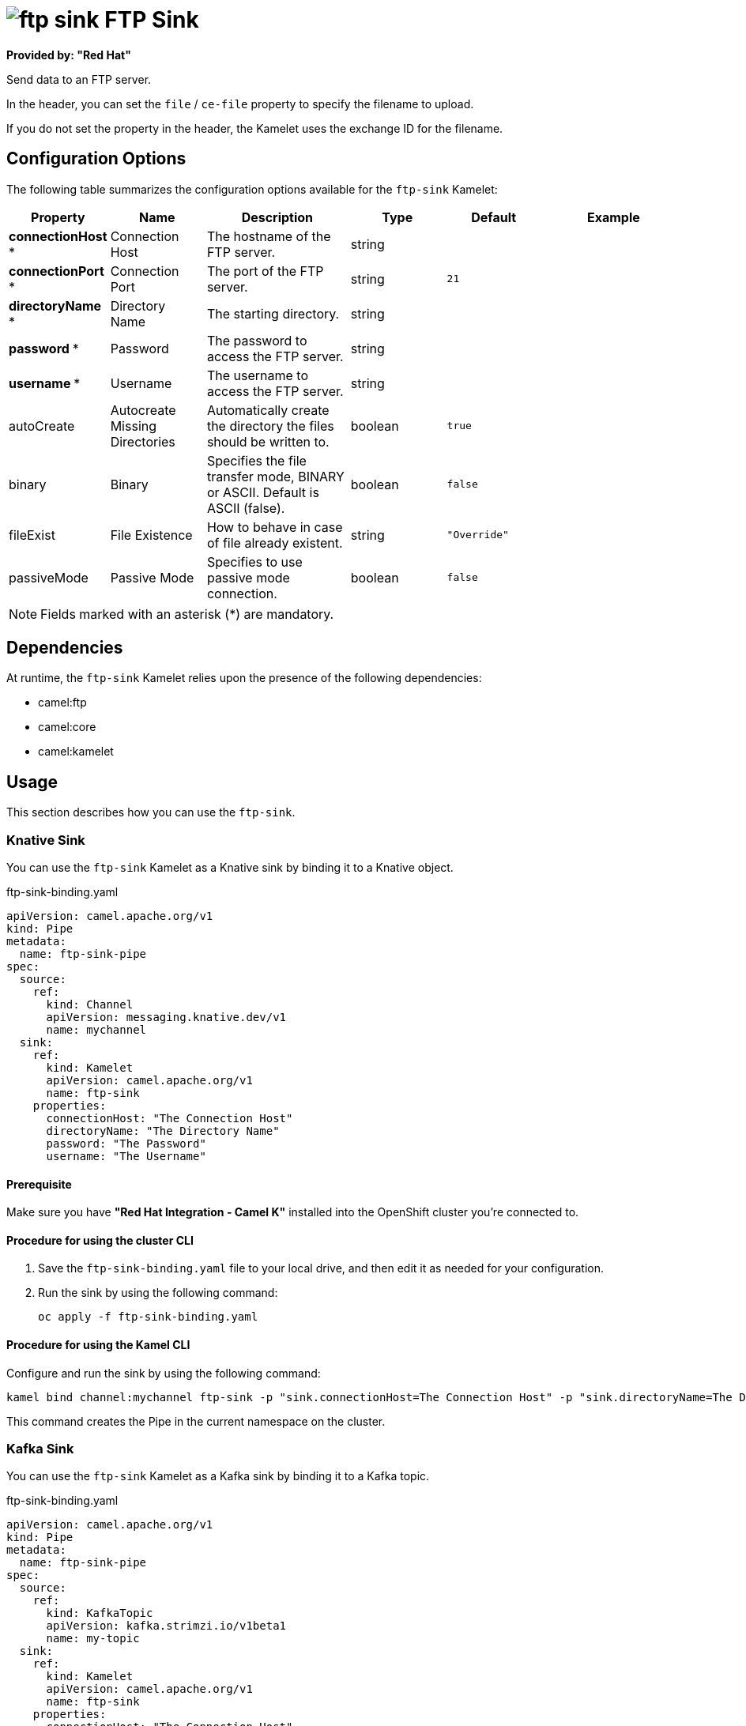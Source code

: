 // THIS FILE IS AUTOMATICALLY GENERATED: DO NOT EDIT

= image:kamelets/ftp-sink.svg[] FTP Sink

*Provided by: "Red Hat"*

Send data to an FTP server.

In the header, you can set the `file` / `ce-file` property to specify the filename to upload.

If you do not set the property in the header, the Kamelet uses the exchange ID for the filename.

== Configuration Options

The following table summarizes the configuration options available for the `ftp-sink` Kamelet:
[width="100%",cols="2,^2,3,^2,^2,^3",options="header"]
|===
| Property| Name| Description| Type| Default| Example
| *connectionHost {empty}* *| Connection Host| The hostname of the FTP server.| string| | 
| *connectionPort {empty}* *| Connection Port| The port of the FTP server.| string| `21`| 
| *directoryName {empty}* *| Directory Name| The starting directory.| string| | 
| *password {empty}* *| Password| The password to access the FTP server.| string| | 
| *username {empty}* *| Username| The username to access the FTP server.| string| | 
| autoCreate| Autocreate Missing Directories| Automatically create the directory the files should be written to.| boolean| `true`| 
| binary| Binary| Specifies the file transfer mode, BINARY or ASCII. Default is ASCII (false).| boolean| `false`| 
| fileExist| File Existence| How to behave in case of file already existent.| string| `"Override"`| 
| passiveMode| Passive Mode| Specifies to use passive mode connection.| boolean| `false`| 
|===

NOTE: Fields marked with an asterisk ({empty}*) are mandatory.


== Dependencies

At runtime, the `ftp-sink` Kamelet relies upon the presence of the following dependencies:

- camel:ftp
- camel:core
- camel:kamelet

== Usage

This section describes how you can use the `ftp-sink`.

=== Knative Sink

You can use the `ftp-sink` Kamelet as a Knative sink by binding it to a Knative object.

.ftp-sink-binding.yaml
[source,yaml]
----
apiVersion: camel.apache.org/v1
kind: Pipe
metadata:
  name: ftp-sink-pipe
spec:
  source:
    ref:
      kind: Channel
      apiVersion: messaging.knative.dev/v1
      name: mychannel
  sink:
    ref:
      kind: Kamelet
      apiVersion: camel.apache.org/v1
      name: ftp-sink
    properties:
      connectionHost: "The Connection Host"
      directoryName: "The Directory Name"
      password: "The Password"
      username: "The Username"
  
----

==== *Prerequisite*

Make sure you have *"Red Hat Integration - Camel K"* installed into the OpenShift cluster you're connected to.

==== *Procedure for using the cluster CLI*

. Save the `ftp-sink-binding.yaml` file to your local drive, and then edit it as needed for your configuration.

. Run the sink by using the following command:
+
[source,shell]
----
oc apply -f ftp-sink-binding.yaml
----

==== *Procedure for using the Kamel CLI*

Configure and run the sink by using the following command:

[source,shell]
----
kamel bind channel:mychannel ftp-sink -p "sink.connectionHost=The Connection Host" -p "sink.directoryName=The Directory Name" -p "sink.password=The Password" -p "sink.username=The Username"
----

This command creates the Pipe in the current namespace on the cluster.

=== Kafka Sink

You can use the `ftp-sink` Kamelet as a Kafka sink by binding it to a Kafka topic.

.ftp-sink-binding.yaml
[source,yaml]
----
apiVersion: camel.apache.org/v1
kind: Pipe
metadata:
  name: ftp-sink-pipe
spec:
  source:
    ref:
      kind: KafkaTopic
      apiVersion: kafka.strimzi.io/v1beta1
      name: my-topic
  sink:
    ref:
      kind: Kamelet
      apiVersion: camel.apache.org/v1
      name: ftp-sink
    properties:
      connectionHost: "The Connection Host"
      directoryName: "The Directory Name"
      password: "The Password"
      username: "The Username"
  
----

==== *Prerequisites*

Ensure that you've installed the *AMQ Streams* operator in your OpenShift cluster and created a topic named `my-topic` in the current namespace.
Make also sure you have *"Red Hat Integration - Camel K"* installed into the OpenShift cluster you're connected to.

==== *Procedure for using the cluster CLI*

. Save the `ftp-sink-binding.yaml` file to your local drive, and then edit it as needed for your configuration.

. Run the sink by using the following command:
+
[source,shell]
----
oc apply -f ftp-sink-binding.yaml
----

==== *Procedure for using the Kamel CLI*

Configure and run the sink by using the following command:

[source,shell]
----
kamel bind kafka.strimzi.io/v1beta1:KafkaTopic:my-topic ftp-sink -p "sink.connectionHost=The Connection Host" -p "sink.directoryName=The Directory Name" -p "sink.password=The Password" -p "sink.username=The Username"
----

This command creates the Pipe in the current namespace on the cluster.

== Kamelet source file

https://github.com/openshift-integration/kamelet-catalog/blob/main/ftp-sink.kamelet.yaml

// THIS FILE IS AUTOMATICALLY GENERATED: DO NOT EDIT
